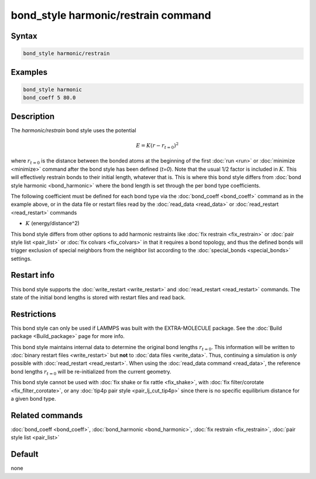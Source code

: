 .. index:: bond_style harmonic/restrain

bond_style harmonic/restrain command
====================================

Syntax
""""""

.. code-block:: LAMMPS

   bond_style harmonic/restrain

Examples
""""""""

.. code-block:: LAMMPS

   bond_style harmonic
   bond_coeff 5 80.0

Description
"""""""""""

.. versionadded:: TBD

The *harmonic/restrain* bond style uses the potential

.. math::

   E = K (r - r_{t=0})^2

where :math:`r_{t=0}` is the distance between the bonded atoms at the
beginning of the first :doc:`run <run>` or :doc:`minimize <minimize>`
command after the bond style has been defined (*t=0*).  Note that the
usual 1/2 factor is included in :math:`K`.  This will effectively
restrain bonds to their initial length, whatever that is.  This is where
this bond style differs from :doc:`bond style harmonic <bond_harmonic>`
where the bond length is set through the per bond type coefficients.

The following coefficient must be defined for each bond type via the
:doc:`bond_coeff <bond_coeff>` command as in the example above, or in
the data file or restart files read by the :doc:`read_data <read_data>`
or :doc:`read_restart <read_restart>` commands

* :math:`K` (energy/distance\^2)

This bond style differs from other options to add harmonic restraints
like :doc:`fix restrain <fix_restrain>` or :doc:`pair style list
<pair_list>` or :doc:`fix colvars <fix_colvars>` in that it requires a
bond topology, and thus the defined bonds will trigger exclusion of
special neighbors from the neighbor list according to the
:doc:`special_bonds <special_bonds>` settings.

Restart info
""""""""""""

This bond style supports the :doc:`write_restart <write_restart>` and
:doc:`read_restart <read_restart>` commands. The state of the initial
bond lengths is stored with restart files and read back.

Restrictions
""""""""""""

This bond style can only be used if LAMMPS was built with the
EXTRA-MOLECULE package.  See the :doc:`Build package <Build_package>`
page for more info.

This bond style maintains internal data to determine the original bond
lengths :math:`r_{t=0}`.  This information will be written to
:doc:`binary restart files <write_restart>` but **not** to :doc:`data
files <write_data>`.  Thus, continuing a simulation is *only* possible
with :doc:`read_restart <read_restart>`.  When using the :doc:`read_data
command <read_data>`, the reference bond lengths :math:`r_{t=0}` will be
re-initialized from the current geometry.

This bond style cannot be used with :doc:`fix shake or fix rattle
<fix_shake>`, with :doc:`fix filter/corotate <fix_filter_corotate>`, or
any :doc:`tip4p pair style <pair_lj_cut_tip4p>` since there is no specific
equilibrium distance for a given bond type.

Related commands
""""""""""""""""

:doc:`bond_coeff <bond_coeff>`,  :doc:`bond_harmonic <bond_harmonic>`,
:doc:`fix restrain <fix_restrain>`, :doc:`pair style list <pair_list>`

Default
"""""""

none
